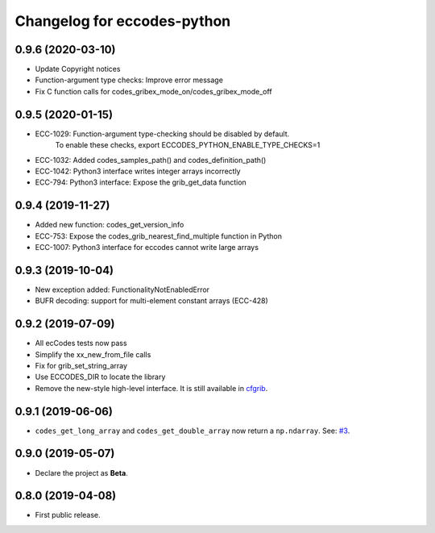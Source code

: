 
Changelog for eccodes-python
============================

0.9.6 (2020-03-10)
-------------------

- Update Copyright notices
- Function-argument type checks: Improve error message
- Fix C function calls for codes_gribex_mode_on/codes_gribex_mode_off


0.9.5 (2020-01-15)
-------------------

- ECC-1029: Function-argument type-checking should be disabled by default.
            To enable these checks, export ECCODES_PYTHON_ENABLE_TYPE_CHECKS=1
- ECC-1032: Added codes_samples_path() and codes_definition_path()
- ECC-1042: Python3 interface writes integer arrays incorrectly
- ECC-794: Python3 interface: Expose the grib_get_data function


0.9.4 (2019-11-27)
------------------

- Added new function: codes_get_version_info
- ECC-753: Expose the codes_grib_nearest_find_multiple function in Python
- ECC-1007: Python3 interface for eccodes cannot write large arrays


0.9.3 (2019-10-04)
------------------

- New exception added: FunctionalityNotEnabledError
- BUFR decoding: support for multi-element constant arrays (ECC-428)


0.9.2 (2019-07-09)
------------------

- All ecCodes tests now pass
- Simplify the xx_new_from_file calls
- Fix for grib_set_string_array
- Use ECCODES_DIR to locate the library
- Remove the new-style high-level interface. It is still available in
  `cfgrib <https://github.com/ecmwf/cfgrib>`_.

0.9.1 (2019-06-06)
------------------

- ``codes_get_long_array`` and ``codes_get_double_array`` now return a ``np.ndarray``.
  See: `#3 <https://github.com/ecmwf/eccodes-python/issues/3>`_.


0.9.0 (2019-05-07)
------------------

- Declare the project as **Beta**.


0.8.0 (2019-04-08)
------------------

- First public release.
